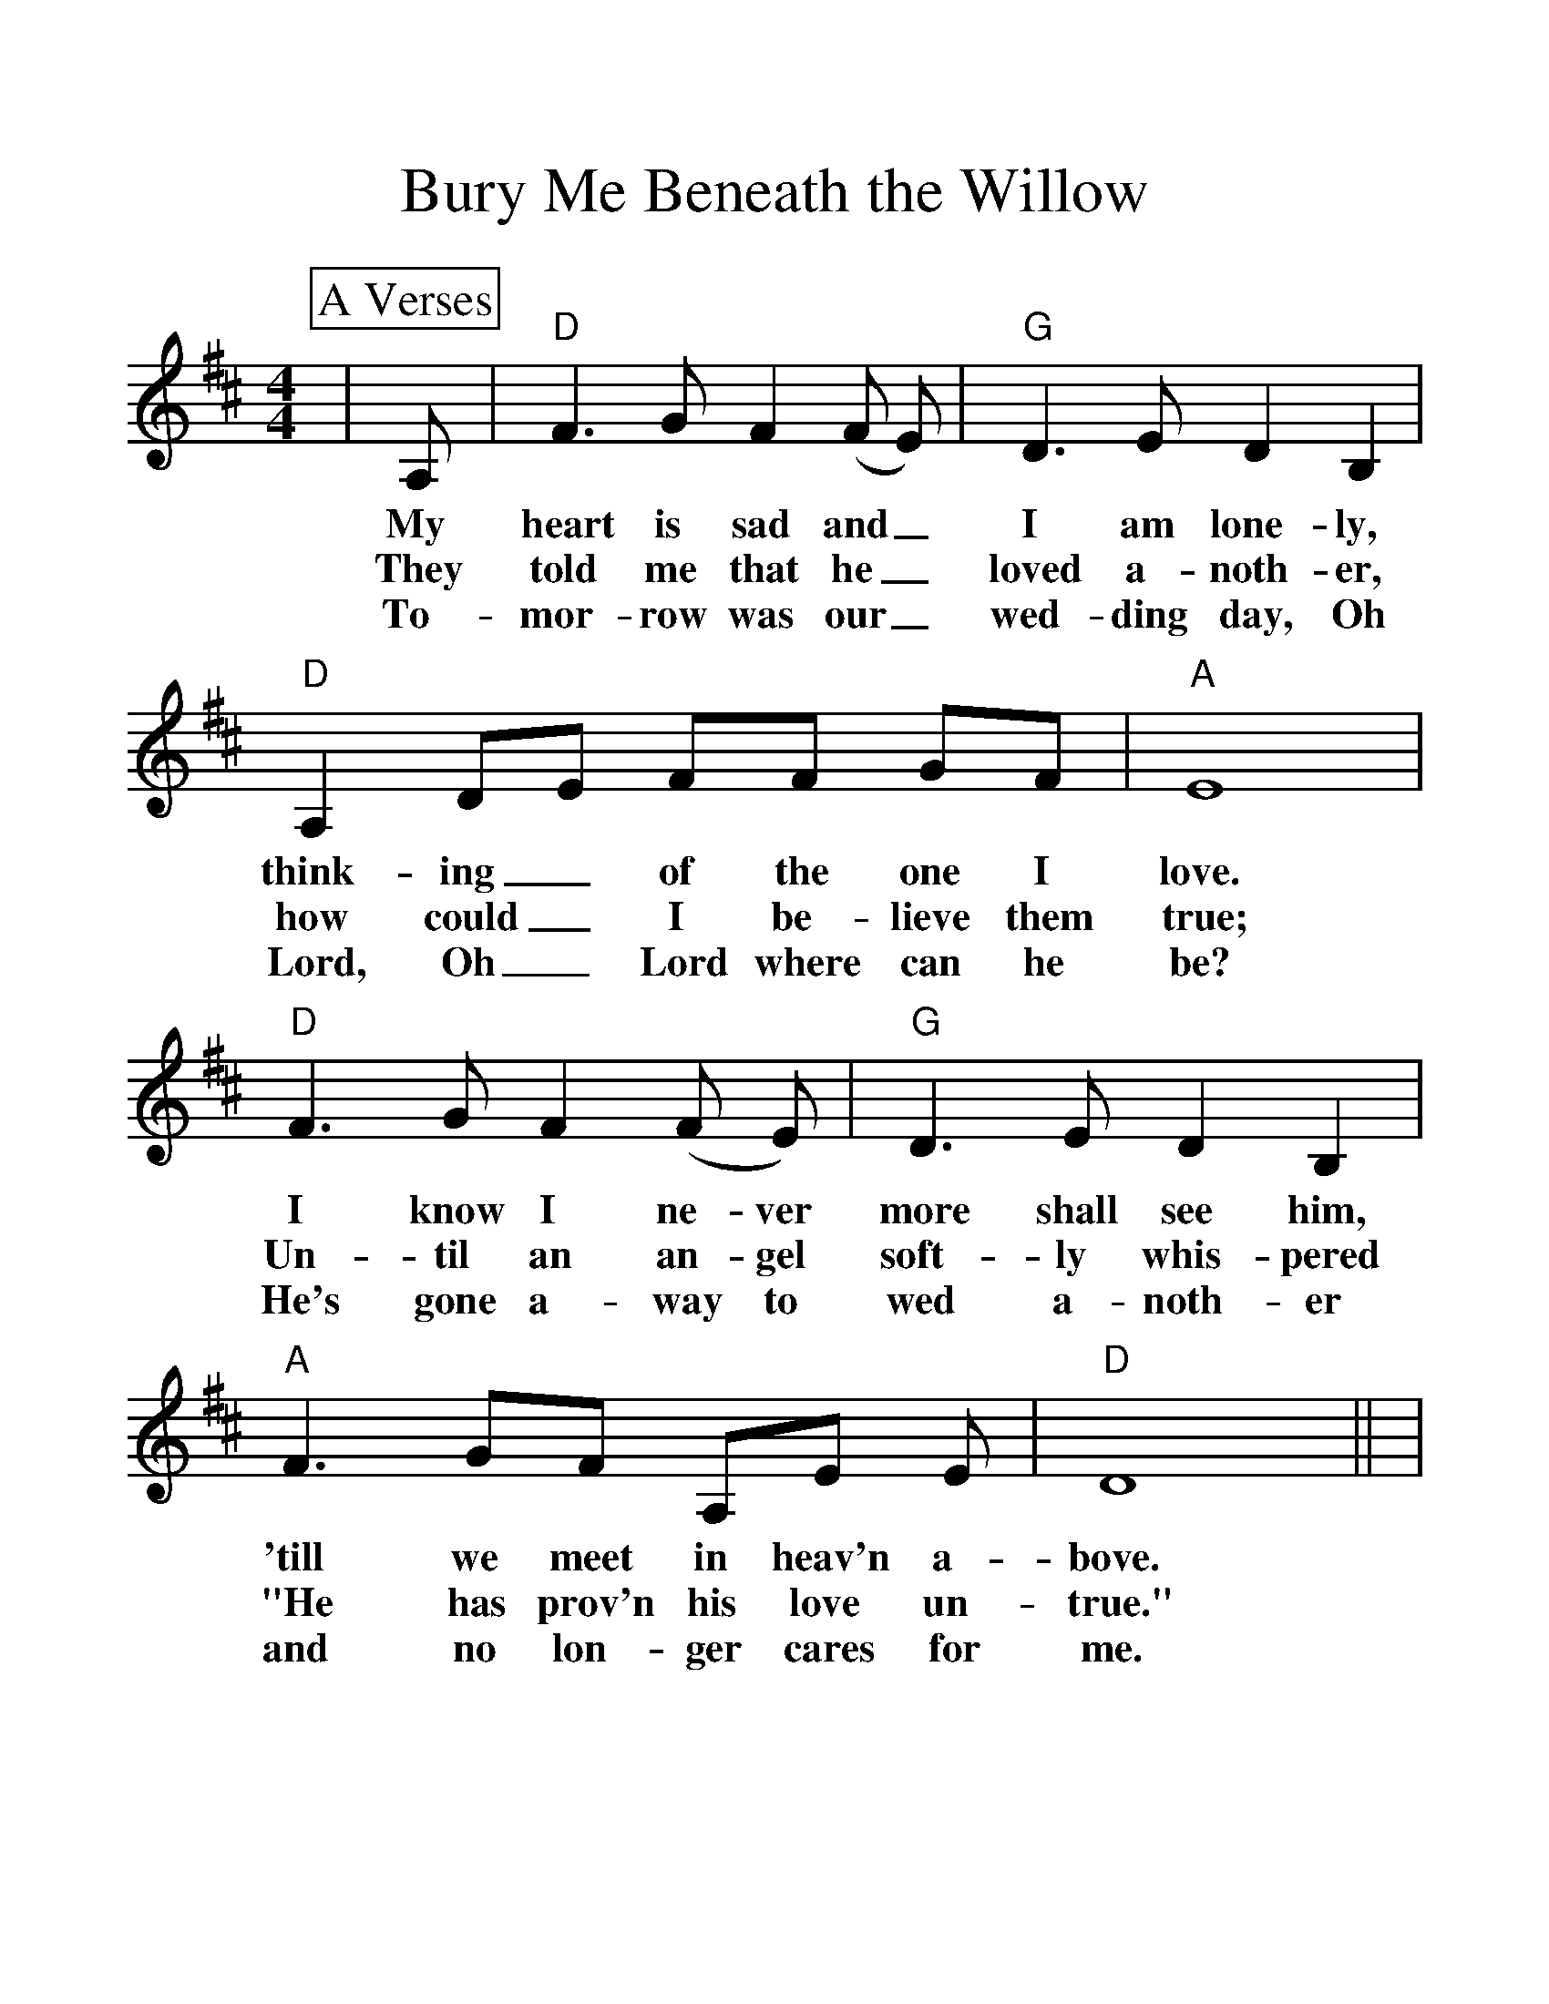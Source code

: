 %%scale 1.25
%%format dulcimer.fmt
X:1
T:Bury Me Beneath the Willow
M:4/4
L:1/8
K:D
%%continueall 1
%%partsbox 1
P:A Verses
|A,|"D"F3 G F2 (F E)|"G"D3 E D2 B,2|"D"A,2 DE FF GF|"A" E8
w:My heart is sad and_ I am lone-ly, think-ing_ of the one I love.
w:They told me that he_ loved a-noth-er, how could_ I be-lieve them true;
w:To-mor-row was our_ wed-ding day, Oh Lord, Oh_ Lord where can he be?
|"D"F3 G F2 (F E)|"G"D3 E D2 B,2|"A" F3 GF A,E E|"D"D8||
w:I know I ne-ver more shall see him, 'till we meet in heav'n a-bove.
w:Un-til an an-gel soft-ly whis-pered "He has prov'n his love un-true."
w:He's gone a-way to wed a-noth-er and no lon-ger cares for me.
P:B Chorus
|"D"A3 B A2 (F E)|"G"D3 E D2 B,2|"D"A,2 DE FF GF|"A" E8
w:Bu-ry me be-_neath the wil-low, un-der the weep-ing wil-low tree.
|"D"A3 B A2 (F E)|"G"D3 E D2 B,2|"A"F3 GF A,E E|"D"D8||
w:When he knows where_ I am sleep-ing, then per-haps he'll think of me.
